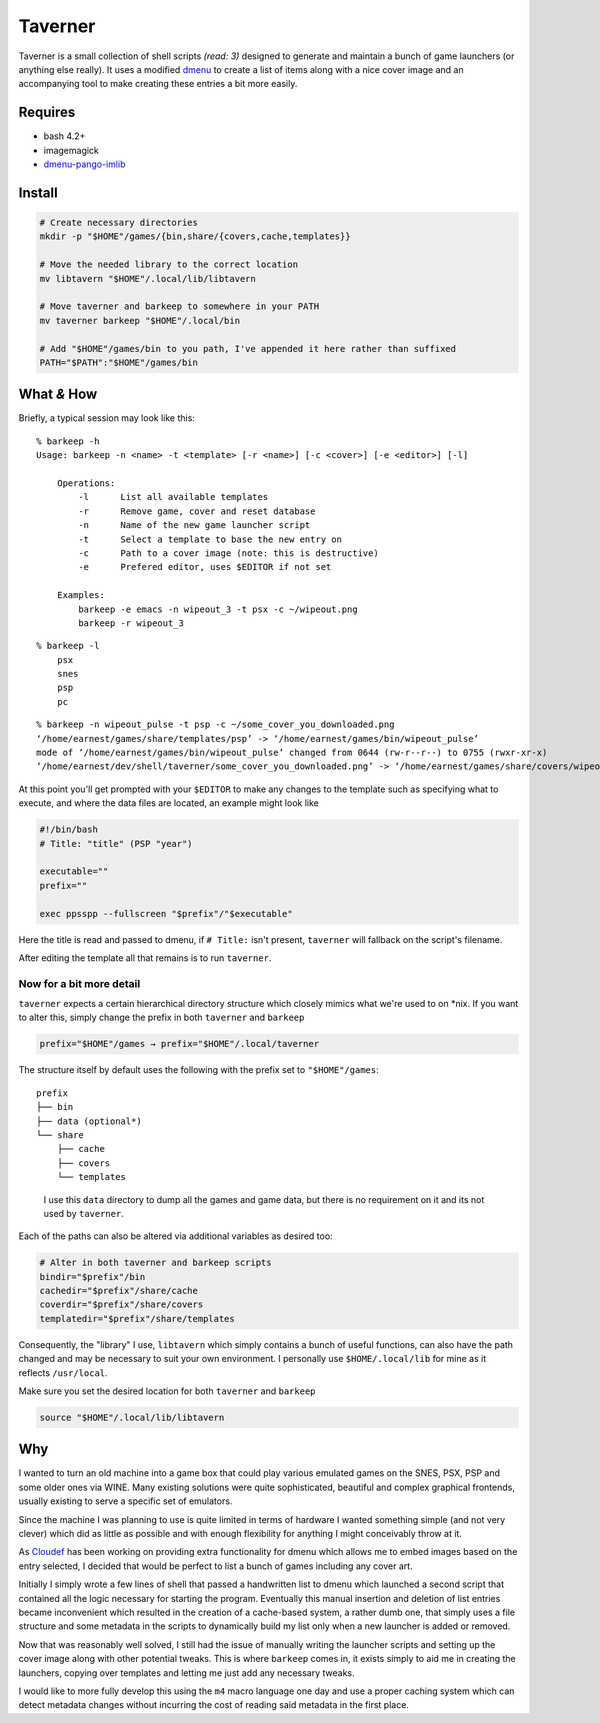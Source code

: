Taverner
========
.. image:: https://raw.github.com/Earnestly/taverner/master/screenshot.png

Taverner is a small collection of shell scripts *(read: 3)* designed to
generate and maintain a bunch of game launchers (or anything else really).  
It uses a modified dmenu_ to create a list of items along with a nice cover
image and an accompanying tool to make creating these entries a bit more easily.

Requires
--------
* bash 4.2+
* imagemagick
* dmenu-pango-imlib_

Install
-------
.. code-block:: sh

    # Create necessary directories
    mkdir -p "$HOME"/games/{bin,share/{covers,cache,templates}}

    # Move the needed library to the correct location
    mv libtavern "$HOME"/.local/lib/libtavern

    # Move taverner and barkeep to somewhere in your PATH
    mv taverner barkeep "$HOME"/.local/bin

    # Add "$HOME"/games/bin to you path, I've appended it here rather than suffixed
    PATH="$PATH":"$HOME"/games/bin

What *&* How
------------
Briefly, a typical session may look like this::

    % barkeep -h
    Usage: barkeep -n <name> -t <template> [-r <name>] [-c <cover>] [-e <editor>] [-l]

        Operations:
            -l      List all available templates
            -r      Remove game, cover and reset database
            -n      Name of the new game launcher script
            -t      Select a template to base the new entry on
            -c      Path to a cover image (note: this is destructive)
            -e      Prefered editor, uses $EDITOR if not set

        Examples:
            barkeep -e emacs -n wipeout_3 -t psx -c ~/wipeout.png
            barkeep -r wipeout_3

::

    % barkeep -l
        psx
        snes
        psp
        pc

::

    % barkeep -n wipeout_pulse -t psp -c ~/some_cover_you_downloaded.png
    ‘/home/earnest/games/share/templates/psp’ -> ‘/home/earnest/games/bin/wipeout_pulse’
    mode of ‘/home/earnest/games/bin/wipeout_pulse’ changed from 0644 (rw-r--r--) to 0755 (rwxr-xr-x)
    ‘/home/earnest/dev/shell/taverner/some_cover_you_downloaded.png’ -> ‘/home/earnest/games/share/covers/wipeout_pulse.cover’

At this point you'll get prompted with your ``$EDITOR`` to make any changes to
the template such as specifying what to execute, and where the data files are
located, an example might look like

.. code-block:: sh

    #!/bin/bash
    # Title: "title" (PSP "year")

    executable=""
    prefix=""

    exec ppsspp --fullscreen "$prefix"/"$executable"

Here the title is read and passed to dmenu, if ``# Title:`` isn't present,
``taverner`` will fallback on the script's filename.

After editing the template all that remains is to run ``taverner``.

Now for a bit more detail
~~~~~~~~~~~~~~~~~~~~~~~~~
``taverner`` expects a certain hierarchical directory structure which closely
mimics what we're used to on \*nix.  If you want to alter this, simply change
the prefix in both ``taverner`` and ``barkeep``
    
.. code-block:: sh

    prefix="$HOME"/games → prefix="$HOME"/.local/taverner

The structure itself by default uses the following with the prefix set to
``"$HOME"/games``::

    prefix
    ├── bin
    ├── data (optional*)
    └── share
        ├── cache
        ├── covers
        └── templates

..

    I use this ``data`` directory to dump all the games and game data, but there
    is no requirement on it and its not used by ``taverner``.

Each of the paths can also be altered via additional variables as desired too:

.. code-block:: sh

    # Alter in both taverner and barkeep scripts
    bindir="$prefix"/bin
    cachedir="$prefix"/share/cache
    coverdir="$prefix"/share/covers
    templatedir="$prefix"/share/templates

Consequently, the "library" I use, ``libtavern`` which simply contains a bunch
of useful functions, can also have the path changed and may be necessary to
suit your own environment.  I personally use ``$HOME/.local/lib`` for mine as it
reflects ``/usr/local``.

Make sure you set the desired location for both ``taverner`` and ``barkeep``

.. code-block:: sh

    source "$HOME"/.local/lib/libtavern

Why
---
I wanted to turn an old machine into a game box that could play various emulated
games on the SNES, PSX, PSP and some older ones via WINE.  Many existing
solutions were quite sophisticated, beautiful and complex graphical frontends,
usually existing to serve a specific set of emulators.

Since the machine I was planning to use is quite limited in terms of hardware I
wanted something simple (and not very clever) which did as little as possible
and with enough flexibility for anything I might conceivably throw at it.

As Cloudef_ has been working on providing extra functionality for dmenu which
allows me to embed images based on the entry selected, I decided that would be
perfect to list a bunch of games including any cover art.

Initially I simply wrote a few lines of shell that passed a handwritten list to
dmenu which launched a second script that contained all the logic necessary for
starting the program.  Eventually this manual insertion and deletion of list
entries became inconvenient which resulted in the creation of a cache-based
system, a rather dumb one, that simply uses a file structure and some metadata
in the scripts to dynamically build my list only when a new launcher is added
or removed.

Now that was reasonably well solved, I still had the issue of manually writing
the launcher scripts and setting up the cover image along with other potential
tweaks.  This is where ``barkeep`` comes in, it exists simply to aid me in
creating the launchers, copying over templates and letting me just add any
necessary tweaks.

I would like to more fully develop this using the ``m4`` macro language one day
and use a proper caching system which can detect metadata changes without
incurring the cost of reading said metadata in the first place.

.. _dmenu: https://github.com/Cloudef/dmenu-pango-imlib
.. _dmenu-pango-imlib: https://github.com/Earnestly/pkgbuilds/blob/master/dmenu-pango-imlib-git/PKGBUILD
.. _Cloudef: https://github.com/Cloudef
